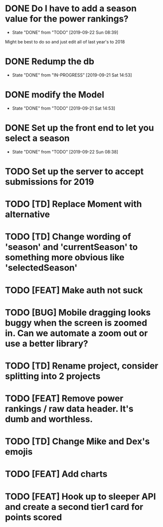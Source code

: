 * DONE Do I have to add a season value for the power rankings?
  CLOSED: [2019-09-22 Sun 08:39]
  - State "DONE"       from "TODO"       [2019-09-22 Sun 08:39]
  Might be best to do so and just edit all of last year's to 2018
* DONE Redump the db
   CLOSED: [2019-09-21 Sat 14:53]
   - State "DONE"       from "IN-PROGRESS" [2019-09-21 Sat 14:53]
* DONE modify the Model
   CLOSED: [2019-09-21 Sat 14:53]
   - State "DONE"       from "TODO"       [2019-09-21 Sat 14:53]
* DONE Set up the front end to let you select a season
   CLOSED: [2019-09-22 Sun 08:38]
   - State "DONE"       from "TODO"       [2019-09-22 Sun 08:38]
* TODO Set up the server to accept submissions for 2019
* TODO [TD] Replace Moment with alternative
* TODO [TD] Change wording of 'season' and 'currentSeason' to something more obvious like 'selectedSeason'
* TODO [FEAT] Make auth not suck
* TODO [BUG] Mobile dragging looks buggy when the screen is zoomed in. Can we automate a zoom out or use a better library?
* TODO [TD] Rename project, consider splitting into 2 projects
* TODO [FEAT] Remove power rankings / raw data header. It's dumb and worthless.
* TODO [TD] Change Mike and Dex's emojis
* TODO [FEAT] Add charts
* TODO [FEAT] Hook up to sleeper API and create a second tier1 card for points scored
